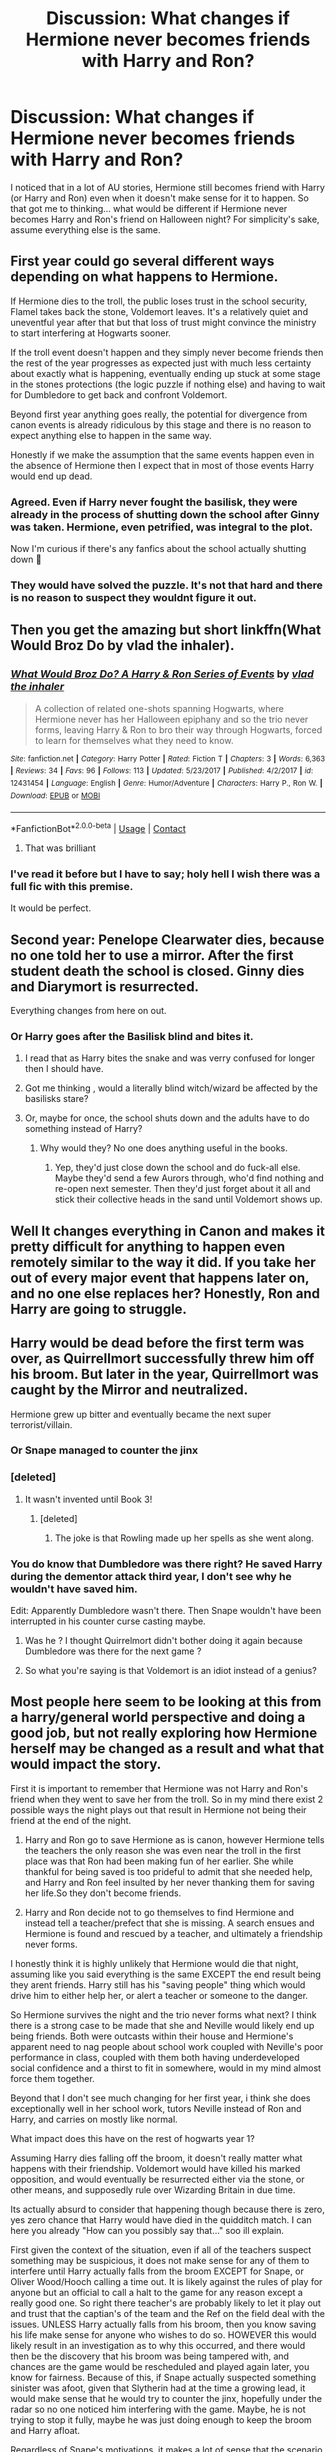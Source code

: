 #+TITLE: Discussion: What changes if Hermione never becomes friends with Harry and Ron?

* Discussion: What changes if Hermione never becomes friends with Harry and Ron?
:PROPERTIES:
:Author: ashez2ashes
:Score: 35
:DateUnix: 1524695231.0
:DateShort: 2018-Apr-26
:FlairText: Discussion
:END:
I noticed that in a lot of AU stories, Hermione still becomes friend with Harry (or Harry and Ron) even when it doesn't make sense for it to happen. So that got me to thinking... what would be different if Hermione never becomes Harry and Ron's friend on Halloween night? For simplicity's sake, assume everything else is the same.


** First year could go several different ways depending on what happens to Hermione.

If Hermione dies to the troll, the public loses trust in the school security, Flamel takes back the stone, Voldemort leaves. It's a relatively quiet and uneventful year after that but that loss of trust might convince the ministry to start interfering at Hogwarts sooner.

If the troll event doesn't happen and they simply never become friends then the rest of the year progresses as expected just with much less certainty about exactly what is happening, eventually ending up stuck at some stage in the stones protections (the logic puzzle if nothing else) and having to wait for Dumbledore to get back and confront Voldemort.

Beyond first year anything goes really, the potential for divergence from canon events is already ridiculous by this stage and there is no reason to expect anything else to happen in the same way.

Honestly if we make the assumption that the same events happen even in the absence of Hermione then I expect that in most of those events Harry would end up dead.
:PROPERTIES:
:Author: InvisibleMusic
:Score: 69
:DateUnix: 1524698646.0
:DateShort: 2018-Apr-26
:END:

*** Agreed. Even if Harry never fought the basilisk, they were already in the process of shutting down the school after Ginny was taken. Hermione, even petrified, was integral to the plot.

Now I'm curious if there's any fanfics about the school actually shutting down 🤔
:PROPERTIES:
:Author: LadySmuag
:Score: 21
:DateUnix: 1524715561.0
:DateShort: 2018-Apr-26
:END:


*** They would have solved the puzzle. It's not that hard and there is no reason to suspect they wouldnt figure it out.
:PROPERTIES:
:Author: Dutch-Destiny
:Score: 1
:DateUnix: 1524825585.0
:DateShort: 2018-Apr-27
:END:


** Then you get the amazing but short linkffn(What Would Broz Do by vlad the inhaler).
:PROPERTIES:
:Author: yarglethatblargle
:Score: 32
:DateUnix: 1524700871.0
:DateShort: 2018-Apr-26
:END:

*** [[https://www.fanfiction.net/s/12431454/1/][*/What Would Broz Do? A Harry & Ron Series of Events/*]] by [[https://www.fanfiction.net/u/1401424/vlad-the-inhaler][/vlad the inhaler/]]

#+begin_quote
  A collection of related one-shots spanning Hogwarts, where Hermione never has her Halloween epiphany and so the trio never forms, leaving Harry & Ron to bro their way through Hogwarts, forced to learn for themselves what they need to know.
#+end_quote

^{/Site/:} ^{fanfiction.net} ^{*|*} ^{/Category/:} ^{Harry} ^{Potter} ^{*|*} ^{/Rated/:} ^{Fiction} ^{T} ^{*|*} ^{/Chapters/:} ^{3} ^{*|*} ^{/Words/:} ^{6,363} ^{*|*} ^{/Reviews/:} ^{34} ^{*|*} ^{/Favs/:} ^{96} ^{*|*} ^{/Follows/:} ^{113} ^{*|*} ^{/Updated/:} ^{5/23/2017} ^{*|*} ^{/Published/:} ^{4/2/2017} ^{*|*} ^{/id/:} ^{12431454} ^{*|*} ^{/Language/:} ^{English} ^{*|*} ^{/Genre/:} ^{Humor/Adventure} ^{*|*} ^{/Characters/:} ^{Harry} ^{P.,} ^{Ron} ^{W.} ^{*|*} ^{/Download/:} ^{[[http://www.ff2ebook.com/old/ffn-bot/index.php?id=12431454&source=ff&filetype=epub][EPUB]]} ^{or} ^{[[http://www.ff2ebook.com/old/ffn-bot/index.php?id=12431454&source=ff&filetype=mobi][MOBI]]}

--------------

*FanfictionBot*^{2.0.0-beta} | [[https://github.com/tusing/reddit-ffn-bot/wiki/Usage][Usage]] | [[https://www.reddit.com/message/compose?to=tusing][Contact]]
:PROPERTIES:
:Author: FanfictionBot
:Score: 14
:DateUnix: 1524700886.0
:DateShort: 2018-Apr-26
:END:

**** That was brilliant
:PROPERTIES:
:Author: obrown231
:Score: 5
:DateUnix: 1524743689.0
:DateShort: 2018-Apr-26
:END:


*** I've read it before but I have to say; holy hell I wish there was a full fic with this premise.

It would be perfect.
:PROPERTIES:
:Author: TheVoteMote
:Score: 3
:DateUnix: 1525240272.0
:DateShort: 2018-May-02
:END:


** Second year: Penelope Clearwater dies, because no one told her to use a mirror. After the first student death the school is closed. Ginny dies and Diarymort is resurrected.

Everything changes from here on out.
:PROPERTIES:
:Author: Deathcrow
:Score: 28
:DateUnix: 1524698536.0
:DateShort: 2018-Apr-26
:END:

*** Or Harry goes after the Basilisk blind and bites it.
:PROPERTIES:
:Author: Hellstrike
:Score: 11
:DateUnix: 1524723326.0
:DateShort: 2018-Apr-26
:END:

**** I read that as Harry bites the snake and was verry confused for longer then I should have.
:PROPERTIES:
:Score: 23
:DateUnix: 1524731928.0
:DateShort: 2018-Apr-26
:END:


**** Got me thinking , would a literally blind witch/wizard be affected by the basilisks stare?
:PROPERTIES:
:Author: mythicalcoffeemug
:Score: 4
:DateUnix: 1524787626.0
:DateShort: 2018-Apr-27
:END:


**** Or, maybe for once, the school shuts down and the adults have to do something instead of Harry?
:PROPERTIES:
:Author: Fierysword5
:Score: 3
:DateUnix: 1524730484.0
:DateShort: 2018-Apr-26
:END:

***** Why would they? No one does anything useful in the books.
:PROPERTIES:
:Author: Hellstrike
:Score: 8
:DateUnix: 1524731079.0
:DateShort: 2018-Apr-26
:END:

****** Yep, they'd just close down the school and do fuck-all else. Maybe they'd send a few Aurors through, who'd find nothing and re-open next semester. Then they'd just forget about it all and stick their collective heads in the sand until Voldemort shows up.
:PROPERTIES:
:Author: Deathcrow
:Score: 6
:DateUnix: 1524740995.0
:DateShort: 2018-Apr-26
:END:


** Well It changes everything in Canon and makes it pretty difficult for anything to happen even remotely similar to the way it did. If you take her out of every major event that happens later on, and no one else replaces her? Honestly, Ron and Harry are going to struggle.
:PROPERTIES:
:Author: OhaiItsThatOneGuy
:Score: 9
:DateUnix: 1524695739.0
:DateShort: 2018-Apr-26
:END:


** Harry would be dead before the first term was over, as Quirrellmort successfully threw him off his broom. But later in the year, Quirrellmort was caught by the Mirror and neutralized.

Hermione grew up bitter and eventually became the next super terrorist/villain.
:PROPERTIES:
:Author: InquisitorCOC
:Score: 30
:DateUnix: 1524698715.0
:DateShort: 2018-Apr-26
:END:

*** Or Snape managed to counter the jinx
:PROPERTIES:
:Author: Quoba
:Score: 24
:DateUnix: 1524700151.0
:DateShort: 2018-Apr-26
:END:


*** [deleted]
:PROPERTIES:
:Score: 14
:DateUnix: 1524703683.0
:DateShort: 2018-Apr-26
:END:

**** It wasn't invented until Book 3!
:PROPERTIES:
:Author: InquisitorCOC
:Score: 11
:DateUnix: 1524703808.0
:DateShort: 2018-Apr-26
:END:

***** [deleted]
:PROPERTIES:
:Score: 16
:DateUnix: 1524704033.0
:DateShort: 2018-Apr-26
:END:

****** The joke is that Rowling made up her spells as she went along.
:PROPERTIES:
:Author: TheVoteMote
:Score: 9
:DateUnix: 1524705489.0
:DateShort: 2018-Apr-26
:END:


*** You do know that Dumbledore was there right? He saved Harry during the dementor attack third year, I don't see why he wouldn't have saved him.

Edit: Apparently Dumbledore wasn't there. Then Snape wouldn't have been interrupted in his counter curse casting maybe.
:PROPERTIES:
:Author: Fierysword5
:Score: 5
:DateUnix: 1524730362.0
:DateShort: 2018-Apr-26
:END:

**** Was he ? I thought Quirrelmort didn't bother doing it again because Dumbledore was there for the next game ?
:PROPERTIES:
:Author: Pride-Prejudice-Cake
:Score: 8
:DateUnix: 1524741633.0
:DateShort: 2018-Apr-26
:END:


**** So what you're saying is that Voldemort is an idiot instead of a genius?
:PROPERTIES:
:Author: Deathcrow
:Score: 2
:DateUnix: 1524733938.0
:DateShort: 2018-Apr-26
:END:


** Most people here seem to be looking at this from a harry/general world perspective and doing a good job, but not really exploring how Hermione herself may be changed as a result and what that would impact the story.

First it is important to remember that Hermione was not Harry and Ron's friend when they went to save her from the troll. So in my mind there exist 2 possible ways the night plays out that result in Hermione not being their friend at the end of the night.

1) Harry and Ron go to save Hermione as is canon, however Hermione tells the teachers the only reason she was even near the troll in the first place was that Ron had been making fun of her earlier. She while thankful for being saved is too prideful to admit that she needed help, and Harry and Ron feel insulted by her never thanking them for saving her life.So they don't become friends.

2) Harry and Ron decide not to go themselves to find Hermione and instead tell a teacher/prefect that she is missing. A search ensues and Hermione is found and rescued by a teacher, and ultimately a friendship never forms.

I honestly think it is highly unlikely that Hermione would die that night, assuming like you said everything is the same EXCEPT the end result being they arent friends. Harry still has his "saving people" thing which would drive him to either help her, or alert a teacher or someone to the danger.

So Hermione survives the night and the trio never forms what next? I think there is a strong case to be made that she and Neville would likely end up being friends. Both were outcasts within their house and Hermione's apparent need to nag people about school work coupled with Neville's poor performance in class, coupled with them both having underdeveloped social confidence and a thirst to fit in somewhere, would in my mind almost force them together.

Beyond that I don't see much changing for her first year, i think she does exceptionally well in her school work, tutors Neville instead of Ron and Harry, and carries on mostly like normal.

What impact does this have on the rest of hogwarts year 1?

Assuming Harry dies falling off the broom, it doesn't really matter what happens with their friendship. Voldemort would have killed his marked opposition, and would eventually be resurrected either via the stone, or other means, and supposedly rule over Wizarding Britain in due time.

Its actually absurd to consider that happening though because there is zero, yes zero chance that Harry would have died in the quidditch match. I can here you already "How can you possibly say that..." soo ill explain.

First given the context of the situation, even if all of the teachers suspect something may be suspicious, it does not make sense for any of them to interfere until Harry actually falls from the broom EXCEPT for Snape, or Oliver Wood/Hooch calling a time out. It is likely against the rules of play for anyone but an official to call a halt to the game for any reason except a really good one. So right there teacher's are probably likely to let it play out and trust that the captian's of the team and the Ref on the field deal with the issues. UNLESS Harry actually falls from his broom, then you know saving his life make sense for anyone who wishes to do so. HOWEVER this would likely result in an investigation as to why this occurred, and there would then be the discovery that his broom was being tampered with, and chances are the game would be rescheduled and played again later, you know for fairness. Because of this, if Snape actually suspected something sinister was afoot, given that Slytherin had at the time a growing lead, it would make sense that he would try to counter the jinx, hopefully under the radar so no one noticed him interfering with the game. Maybe, he is not trying to stop it fully, maybe he was just doing enough to keep the broom and Harry afloat.

Regardless of Snape's motivations, it makes a lot of sense that the scenario would play out like it did in canon, with no one stopping the game, even if Hermione never lit someone on fire.

So Harry would still be alive, him and Ron would be friends, they would likely still be suspicious of Snape, and they would likely have still gotten into a bunch of stupid trouble and discovered the plot to steal something, but probably would never have made good headway on the whole "what is there to be stolen?" question. That being said I do not think that Ron or Harry would have ever made it out of the Gryffindor common room, to "save" the stone. Lets assume they still tell Minerva that "Dumbles is gone Snape is going to steal the stone" and get brushed off pushing them to feel they need to save it. 1) they don't have a way to stop Neville from blocking them from leaving the common room, and 2) if they did push past Neville or hurt him etc... Hermione would 200% snitch on them and go to Minerva if first she hadn't already been with Neville and stunned them herself... so McGonagall using context clues as to where they would be sneaking off too, would likely have gone to alert Dumbledore, or just go and fetch the stupid kids from the corridor herself.

Here is the first huge unanswerable divergence then, either A) Voldemort succeeds and gets the stone. OR B) The trap by Dumbledore actually works and whatever he was planning to do with that trap comes to fruition in ways we can't predict. Either way it would leave the world beyond changed and hard to predict moving forward.
:PROPERTIES:
:Author: blackbeltboi
:Score: 7
:DateUnix: 1524724799.0
:DateShort: 2018-Apr-26
:END:

*** u/turbinicarpus:
#+begin_quote
  1) they don't have a way to stop Neville from blocking them from leaving the common room, and 2) if they did push past Neville or hurt him etc...
#+end_quote

Worse yet, Hermione would probably be right there with Neville, sick and tired of them getting into trouble and pissing away the House Points she earns through hard work, and she isn't going to take it any more, she doesn't buy their ridiculous conspiracy theory about Snape, and they aren't going off on yet another ridiculous adventure if she has anything to say about it. She knows the Petrificus Totalus jinx, and she's not afraid to use it...
:PROPERTIES:
:Author: turbinicarpus
:Score: 1
:DateUnix: 1524888805.0
:DateShort: 2018-Apr-28
:END:


** Well I think a lot of it depends on if she dies to the troll. Guilt can do a lot. Harry would almost certainly feel responsible, it might even end his friendship with Ron. If he felt he failed then he might dive into his work far more than in canon and without Hermione to use as a crutch at time he might be slightly better in class. Not fanon training montage levels but more dedicated. I could imagine that without Hermione's guiding influence he might look into his parents more. With the staff aware that he blames himself then McGonagall would look after Harry more. Possibly leading him to learn more about his parents and trying to live up to their standards. His parents were super talented and head boy and girl, he could easily aspire to match that. With a closer relationship between McGonagall and Harry she'd probably be more trusting of him if he claimed someone was trying to steal the stone.
:PROPERTIES:
:Author: herO_wraith
:Score: 8
:DateUnix: 1524698592.0
:DateShort: 2018-Apr-26
:END:


** Starfox5 stops reading the book. Lol.
:PROPERTIES:
:Author: agent_of_chaos90
:Score: 3
:DateUnix: 1525159537.0
:DateShort: 2018-May-01
:END:


** In (roughly?) chronological order -

Harry falls from his broom in the Quidditch match, doesn't die (Snape saves him) but probably doesn't catch the snitch either. With how crap the Gryffindor replacement seeker is, this probably doesn't alter Harry's Quidditch career much, but Wood will probably complain to McGonagall. Given how often attempted murder is hushed up these complaints probably come to nothing.

The research on Flamel doesn't go as well. Whether they figure it out or not probably doesn't matter; they know Snape's trying to steal something important even if they don't know what it is. They're Gryffindors! Let's go save it.

What happens next depends on how much you believe the entire First Year was set up by Dumbledore and how much was happy coincidence. Worst case scenario, Harry, Ron and Neville (since they can't petrify him) get strangled by Devil's Snare. Best case is Harry gets to Snape's riddle and gets stuck until Dumbledore arrives.
:PROPERTIES:
:Author: NuadaS
:Score: 8
:DateUnix: 1524696124.0
:DateShort: 2018-Apr-26
:END:

*** If Neville went with them, wouldn't he know something about Devil's Snare unless I'm overestimating Neville in his first year?
:PROPERTIES:
:Author: hufflepuffbookworm90
:Score: 14
:DateUnix: 1524698540.0
:DateShort: 2018-Apr-26
:END:

**** I don't think you are, Neville probably knew more herbology than Hermione
:PROPERTIES:
:Author: Pielikeman
:Score: 13
:DateUnix: 1524701437.0
:DateShort: 2018-Apr-26
:END:


*** u/Deathcrow:
#+begin_quote
  Best case is Harry gets to Snape's riddle and gets stuck until Dumbledore arrives.
#+end_quote

Worst case he drinks the wrong potion and dies, because Harry isn't exactly known for making smart decisions in tense/urgent situations.
:PROPERTIES:
:Author: Deathcrow
:Score: 21
:DateUnix: 1524698370.0
:DateShort: 2018-Apr-26
:END:

**** Hey, half the time he survives he does it off blind luck, who's to say he doesn't guess the right one by chance?
:PROPERTIES:
:Author: Pielikeman
:Score: 11
:DateUnix: 1524701396.0
:DateShort: 2018-Apr-26
:END:


**** And then it turns out that Snape counts as one of the Dark Lord's hands because he's a Death Eater.
:PROPERTIES:
:Author: SMTRodent
:Score: 1
:DateUnix: 1524850808.0
:DateShort: 2018-Apr-27
:END:


** One of the things I liked about linkffn(The Green Girl by Colubrina) is that Hermione isn't immediately friends with Harry/Ron despite being in Slytherin. They do interact but it's a very different (and often strained) relationship and this has pretty big repercussions about how they eventually kill off Voldemort and his horcruxes.
:PROPERTIES:
:Author: ChelseaDagger13
:Score: 2
:DateUnix: 1524721351.0
:DateShort: 2018-Apr-26
:END:

*** [[https://www.fanfiction.net/s/11027125/1/][*/The Green Girl/*]] by [[https://www.fanfiction.net/u/4314892/Colubrina][/Colubrina/]]

#+begin_quote
  Hermione is sorted into Slytherin; how will things play out differently when the brains of the Golden Trio has different friends? AU. Darkish Dramione. COMPLETE.
#+end_quote

^{/Site/:} ^{fanfiction.net} ^{*|*} ^{/Category/:} ^{Harry} ^{Potter} ^{*|*} ^{/Rated/:} ^{Fiction} ^{T} ^{*|*} ^{/Chapters/:} ^{22} ^{*|*} ^{/Words/:} ^{150,467} ^{*|*} ^{/Reviews/:} ^{4,819} ^{*|*} ^{/Favs/:} ^{8,212} ^{*|*} ^{/Follows/:} ^{2,893} ^{*|*} ^{/Updated/:} ^{4/26/2015} ^{*|*} ^{/Published/:} ^{2/6/2015} ^{*|*} ^{/Status/:} ^{Complete} ^{*|*} ^{/id/:} ^{11027125} ^{*|*} ^{/Language/:} ^{English} ^{*|*} ^{/Genre/:} ^{Romance} ^{*|*} ^{/Characters/:} ^{<Hermione} ^{G.,} ^{Draco} ^{M.>} ^{Harry} ^{P.,} ^{Daphne} ^{G.} ^{*|*} ^{/Download/:} ^{[[http://www.ff2ebook.com/old/ffn-bot/index.php?id=11027125&source=ff&filetype=epub][EPUB]]} ^{or} ^{[[http://www.ff2ebook.com/old/ffn-bot/index.php?id=11027125&source=ff&filetype=mobi][MOBI]]}

--------------

*FanfictionBot*^{2.0.0-beta} | [[https://github.com/tusing/reddit-ffn-bot/wiki/Usage][Usage]] | [[https://www.reddit.com/message/compose?to=tusing][Contact]]
:PROPERTIES:
:Author: FanfictionBot
:Score: 1
:DateUnix: 1524721358.0
:DateShort: 2018-Apr-26
:END:


*** Upvote for dramatic understatement.
:PROPERTIES:
:Author: Solo_is_my_copliot
:Score: 1
:DateUnix: 1524727305.0
:DateShort: 2018-Apr-26
:END:


** Troll make pancake
:PROPERTIES:
:Author: Fierysword5
:Score: 2
:DateUnix: 1524730256.0
:DateShort: 2018-Apr-26
:END:


** Hermione dies and Ron/Harry lose the intellectual and bossy side of their triangle. Also the trios friendship really doesn't function if any of the three aren't involved in the friendship:

Harry/Hermione - get bored of each other and drift apart. No fun, no sense of humour, no heart.

Hermione/Ron - attracted to each other from the off and thus do not become friends in the first place.

Ron/ Harry - fail all of their classes and become very lazy
:PROPERTIES:
:Score: 2
:DateUnix: 1524730444.0
:DateShort: 2018-Apr-26
:END:


** Harry's journey probably doesn't change till 3rd year when he and Sirius get soul sucked by the detentions,

Ron probably fails a end of year test 2nd year and has to take Transfiguration 2 again
:PROPERTIES:
:Author: KidCoheed
:Score: 1
:DateUnix: 1524718331.0
:DateShort: 2018-Apr-26
:END:


** I really don't think Harry would die if he fell off his broom during Quidditch. There's no reason Dumbledore or another teacher wouldn't save him like they did in third year. Falling off your broom has to be something that just happens once in awhile in Quidditch especially Quidditch done by kids.

Personally, I'm on the fence whether Dumbledore meant for Harry to go after the stone and thus force the confrontation between him and Voldemort or if the trap was actually meant to capture Quirrel/Voldemort.
:PROPERTIES:
:Author: ashez2ashes
:Score: 1
:DateUnix: 1524742758.0
:DateShort: 2018-Apr-26
:END:

*** What do you think was Quirrelmort trying to accomplish when he jinxed Harry's broom?
:PROPERTIES:
:Author: Deathcrow
:Score: 1
:DateUnix: 1524761707.0
:DateShort: 2018-Apr-26
:END:

**** Trying to kill him with a badly thought out plan.
:PROPERTIES:
:Author: ashez2ashes
:Score: 1
:DateUnix: 1524762215.0
:DateShort: 2018-Apr-26
:END:

***** He wouldn't even have to think though. The way you describe it Quirrelmort is trying to kill Harry by throwing cotton balls at him. "Oh yesssss *twirls mustache* I'll kill Harry Potter by doing something that is basically no danger to him at all!"

For that matter, why is Snape even doing *anything* if Harry crashing is no worry? I'd expect him to be pretty ecstatic about Harry getting the biggest scare of his young life.
:PROPERTIES:
:Author: Deathcrow
:Score: 1
:DateUnix: 1524762694.0
:DateShort: 2018-Apr-26
:END:

****** Because he's one of the people that would have to catch him? Keeping students from dying is in their job descriptions I'm sure. Quidditch is dangerous, but we've saw students fall of their brooms and not die during the series. Hell maybe the jinx would have done something more than just knock him off if Snape hadn't been countering it.
:PROPERTIES:
:Author: ashez2ashes
:Score: 1
:DateUnix: 1524769299.0
:DateShort: 2018-Apr-26
:END:

******* Seems way easier to cast an Arresto Momentum than engage in a battle of wills with Quirrelmort. Harry getting a few broken bones in the process is a bonus.

Here's what's actually happening: Quirrelmort is not a total imbecile and is aware that basic spells like Levicorpus/Accio/Arresto Momentum exist. Clearly he is prepared to cast counter-jinxes for such obvious rescue attempts and is trying to create a tragic accident in which Harry sadly breaks his neck.

Which means that (a) Harry is in actual danger of dying and (b) Snape needs to stop Quirrelmort as fast as possible.
:PROPERTIES:
:Author: Deathcrow
:Score: 2
:DateUnix: 1524769508.0
:DateShort: 2018-Apr-26
:END:


** They would probably die pretty quickly, given they'd either be blindsided by issues they didn't see coming or couldn't overcome obstacles they came across.
:PROPERTIES:
:Author: MindForgedManacle
:Score: 1
:DateUnix: 1524770969.0
:DateShort: 2018-Apr-26
:END:


** Harry and Ron are killed by Devils snare
:PROPERTIES:
:Author: DexterVEX
:Score: 1
:DateUnix: 1524800761.0
:DateShort: 2018-Apr-27
:END:

*** you are thinking of the movies there mate.
:PROPERTIES:
:Author: SirBaldBear
:Score: 1
:DateUnix: 1524913951.0
:DateShort: 2018-Apr-28
:END:


** He becomes a more independent person who thinks for himself.

Harry in the first few books when Rowling doesn't have Hermione explaining everything to Harry and Ron is more inteligent and independent only in later books you see how Hermione takes the lead.

So without Hermione Ron and Harry start doing their homework on their own and become better people because they have to think for themselves.
:PROPERTIES:
:Author: Dutch-Destiny
:Score: 1
:DateUnix: 1524825540.0
:DateShort: 2018-Apr-27
:END:

*** Do they? Or, do they just content themselves with turning in worse work and getting worse marks? Given their attitude and interests, that seems a lot more likely.
:PROPERTIES:
:Author: turbinicarpus
:Score: 1
:DateUnix: 1524888500.0
:DateShort: 2018-Apr-28
:END:

**** An attitude they can easily continu because there are no consequences at all due to Hermione
:PROPERTIES:
:Author: Dutch-Destiny
:Score: 1
:DateUnix: 1524894786.0
:DateShort: 2018-Apr-28
:END:

***** Yeah, basically. I think that people in the HP fandom who are hardcore enough to write and/or debate fanfic tend to be very much on the studious side and tend to project that onto Harry. In reality, Harry and Ron are pretty normal. It's Hermione who's the weirdo who studies ahead and reads nonfiction in bed (and we love her for it). Without Hermione, they'd do enough work not to get weekly howlers from Molly, and no more. Ditto their intellectual independence. Forming your own independent opinions is hard work.
:PROPERTIES:
:Author: turbinicarpus
:Score: 1
:DateUnix: 1524898303.0
:DateShort: 2018-Apr-28
:END:

****** Maybe maybe not. I would say they actually would have far more incentive to work on their magic skills without someone looming over them.
:PROPERTIES:
:Author: Dutch-Destiny
:Score: 1
:DateUnix: 1524900220.0
:DateShort: 2018-Apr-28
:END:

******* What's their incentive? I don't think they care about their grades?
:PROPERTIES:
:Author: turbinicarpus
:Score: 1
:DateUnix: 1524903437.0
:DateShort: 2018-Apr-28
:END:

******** I wouldnt care about that either when you are always put down by someone else.... But for instance using magic to get away with shit. Trying to destroy Malfoy. Maraudering around... You know its magic being good at it is just awesome.
:PROPERTIES:
:Author: Dutch-Destiny
:Score: 1
:DateUnix: 1524903567.0
:DateShort: 2018-Apr-28
:END:


** Harry become more independent and happy without Hermione constant bossing.
:PROPERTIES:
:Author: Quoba
:Score: -10
:DateUnix: 1524700233.0
:DateShort: 2018-Apr-26
:END:

*** Harry goes after the Basilisk without knowing what is waiting for him and dies.
:PROPERTIES:
:Author: Hellstrike
:Score: 2
:DateUnix: 1524723455.0
:DateShort: 2018-Apr-26
:END:

**** Harry doesn't get the memo about the basilisk and it moving in the sewers, thus doesn't figure out where the entrance to the chamber is. In the end goes to sleep depressed about Hogwarts closing and his friends sister dying.
:PROPERTIES:
:Author: Triflez
:Score: 2
:DateUnix: 1524730770.0
:DateShort: 2018-Apr-26
:END:

***** He could probably figure out where the entrance is with Myrtle and also that it's a parseltongue password.
:PROPERTIES:
:Author: Hellstrike
:Score: 0
:DateUnix: 1524731140.0
:DateShort: 2018-Apr-26
:END:
